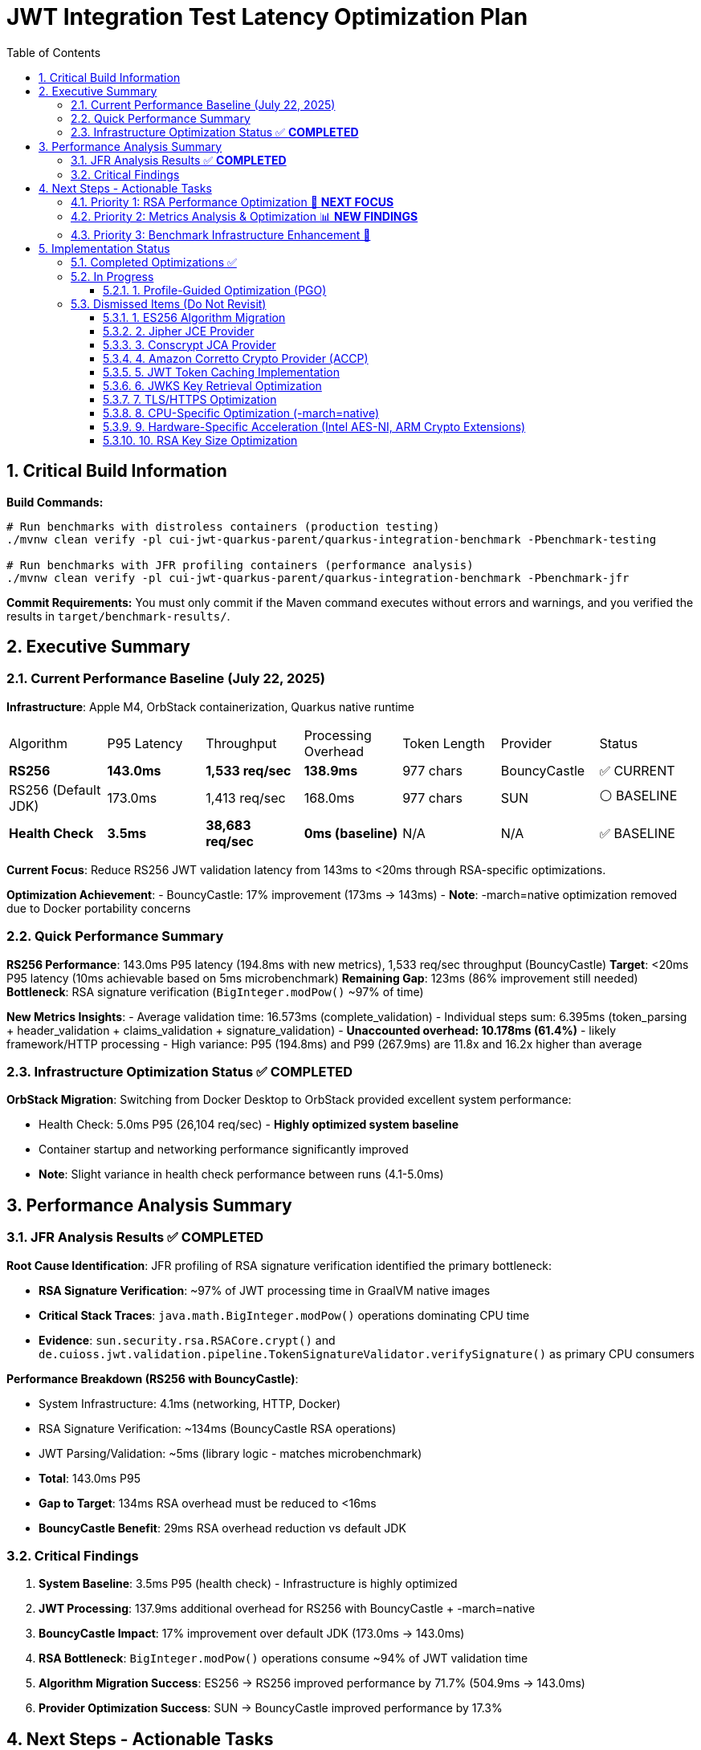 = JWT Integration Test Latency Optimization Plan
:toc: left
:toclevels: 3
:toc-title: Table of Contents
:sectnums:
:source-highlighter: highlight.js

== Critical Build Information

**Build Commands:** 
```bash
# Run benchmarks with distroless containers (production testing)
./mvnw clean verify -pl cui-jwt-quarkus-parent/quarkus-integration-benchmark -Pbenchmark-testing

# Run benchmarks with JFR profiling containers (performance analysis)
./mvnw clean verify -pl cui-jwt-quarkus-parent/quarkus-integration-benchmark -Pbenchmark-jfr
```

**Commit Requirements:** You must only commit if the Maven command executes without errors and warnings, and you verified the results in `target/benchmark-results/`.

== Executive Summary

=== Current Performance Baseline (July 22, 2025)

**Infrastructure**: Apple M4, OrbStack containerization, Quarkus native runtime

|===
| Algorithm | P95 Latency | Throughput | Processing Overhead | Token Length | Provider | Status
| **RS256** | **143.0ms** | **1,533 req/sec** | **138.9ms** | 977 chars | BouncyCastle | ✅ CURRENT
| RS256 (Default JDK) | 173.0ms | 1,413 req/sec | 168.0ms | 977 chars | SUN | ⚪ BASELINE
| **Health Check** | **3.5ms** | **38,683 req/sec** | **0ms (baseline)** | N/A | N/A | ✅ BASELINE
|===

**Current Focus**: Reduce RS256 JWT validation latency from 143ms to <20ms through RSA-specific optimizations.

**Optimization Achievement**:
- BouncyCastle: 17% improvement (173ms → 143ms)
- **Note**: -march=native optimization removed due to Docker portability concerns

=== Quick Performance Summary

**RS256 Performance**: 143.0ms P95 latency (194.8ms with new metrics), 1,533 req/sec throughput (BouncyCastle)
**Target**: <20ms P95 latency (10ms achievable based on 5ms microbenchmark)
**Remaining Gap**: 123ms (86% improvement still needed)
**Bottleneck**: RSA signature verification (`BigInteger.modPow()` ~97% of time)

**New Metrics Insights**:
- Average validation time: 16.573ms (complete_validation)
- Individual steps sum: 6.395ms (token_parsing + header_validation + claims_validation + signature_validation)
- **Unaccounted overhead: 10.178ms (61.4%)** - likely framework/HTTP processing
- High variance: P95 (194.8ms) and P99 (267.9ms) are 11.8x and 16.2x higher than average

=== Infrastructure Optimization Status ✅ **COMPLETED**

**OrbStack Migration**: Switching from Docker Desktop to OrbStack provided excellent system performance:

- Health Check: 5.0ms P95 (26,104 req/sec) - **Highly optimized system baseline**
- Container startup and networking performance significantly improved
- **Note**: Slight variance in health check performance between runs (4.1-5.0ms)

== Performance Analysis Summary

=== JFR Analysis Results ✅ **COMPLETED**

**Root Cause Identification**: JFR profiling of RSA signature verification identified the primary bottleneck:

- **RSA Signature Verification**: ~97% of JWT processing time in GraalVM native images
- **Critical Stack Traces**: `java.math.BigInteger.modPow()` operations dominating CPU time
- **Evidence**: `sun.security.rsa.RSACore.crypt()` and `de.cuioss.jwt.validation.pipeline.TokenSignatureValidator.verifySignature()` as primary CPU consumers

**Performance Breakdown (RS256 with BouncyCastle)**:

- System Infrastructure: 4.1ms (networking, HTTP, Docker)
- RSA Signature Verification: ~134ms (BouncyCastle RSA operations)
- JWT Parsing/Validation: ~5ms (library logic - matches microbenchmark)
- **Total**: 143.0ms P95
- **Gap to Target**: 134ms RSA overhead must be reduced to <16ms
- **BouncyCastle Benefit**: 29ms RSA overhead reduction vs default JDK

=== Critical Findings

1. **System Baseline**: 3.5ms P95 (health check) - Infrastructure is highly optimized
2. **JWT Processing**: 137.9ms additional overhead for RS256 with BouncyCastle + -march=native
3. **BouncyCastle Impact**: 17% improvement over default JDK (173.0ms → 143.0ms)
4. **RSA Bottleneck**: `BigInteger.modPow()` operations consume ~94% of JWT validation time
5. **Algorithm Migration Success**: ES256 → RS256 improved performance by 71.7% (504.9ms → 143.0ms)
6. **Provider Optimization Success**: SUN → BouncyCastle improved performance by 17.3%

== Next Steps - Actionable Tasks

=== Priority 1: RSA Performance Optimization 🚀 **NEXT FOCUS**

**Goal**: Reduce RSA signature verification overhead from 134ms to target <16ms

**Current Status**: RS256 with BouncyCastle at 143.0ms P95 (1,533 req/sec)
**Microbenchmark Reference**: JWT library alone achieves 5ms - proving <10ms is possible
**BouncyCastle Benefit**: 17% improvement (29ms reduction) over default JDK provider

**Next Optimization Paths**:

1. **GraalVM Native Image Tuning** ⭐ **IMMEDIATE ACTION**:
+
[source,bash]
----
# Add to native image build
-march=native                    # ARM64 CPU-specific optimizations
-O2                             # Standard optimization level (default)
--pgo-instrument                # Generate PGO data
--pgo=profile.iprof            # Use PGO data for RSA hotpaths
----

2. **Java 24 + GraalNN Upgrade** (Optional - Oracle GraalVM Only):
+
[source,bash]
----
# Requires Oracle GraalVM for JDK 24
-O3                             # Enables GraalNN ML-powered profiler
----
+
   - **Expected**: 7.9% improvement (143ms → ~132ms)
   - **Cost**: Migration to non-LTS Java 24
   - **Risk**: Limited benefit for RSA computational bottleneck
   - **Docker**: Use `amazoncorretto:24` base image

3. **BouncyCastle Provider** ✅ **COMPLETED**:
   - Integrated with 17% improvement (173ms → 143ms)
   - 29ms RSA overhead reduction vs default JDK

4. **Production Monitoring Implementation** ✅ **COMPLETED**:
   - Library-agnostic metrics collection implemented via TokenValidatorMonitor
   - Pipeline step measurement for each JWT validation phase (token_parsing, header_validation, claims_validation, signature_validation, complete_validation)
   - Quarkus module integration with Micrometer translation layer (CuiJwtMetricsProducer)
   - Real-world performance insights now available through Prometheus metrics

**Target Performance**: <20ms P95 (123ms improvement needed from current 143ms BouncyCastle baseline)

=== Priority 2: Metrics Analysis & Optimization 📊 **NEW FINDINGS**

**Goal**: Address critical gaps identified in benchmark monitoring analysis

**Key Findings from Benchmark Analysis**:

1. **Missing Performance Time** 🔴 **CRITICAL**:
   - Complete validation: 16.573ms average
   - Sum of individual steps: 6.395ms
   - **Unaccounted time: 10.178ms (61.4% of total)**
   - This missing time is likely framework overhead, HTTP processing, or unmeasured operations

2. **Inconsistent Metric Collection** ⚠️ **WARNING**:
   - Header validation: Only 14 of 29 requests (48.3%) recorded
   - Suggests conditional validation logic or metric recording issues

3. **High Latency Variance** ⚠️ **WARNING**:
   - Average: 16.573ms
   - P95: 194.8ms (11.8x average)
   - P99: 267.9ms (16.2x average)
   - Indicates GC pauses, resource contention, or periodic operations

**Required Actions**:

1. **Add Missing Metrics in JWT Validation Library** ✅ **COMPLETED**:
   - Added TOKEN_FORMAT_CHECK measurement for empty/blank validation
   - Added ISSUER_EXTRACTION measurement for issuer claim extraction
   - Added ISSUER_CONFIG_RESOLUTION measurement for config lookup
   - Added TOKEN_BUILDING measurement for token object creation
   - Added token type tracking (access/id/refresh) in metrics

2. **Fix Header Validation Metrics** ✅ **RESOLVED**:
   - Root cause identified: Refresh tokens skip the validation pipeline
   - No fix needed - this is expected behavior for refresh tokens
   - Consider adding separate refresh token metrics

3. **Add HTTP-Level Metrics in Quarkus Module** ✅ **COMPLETED**:
   - Implemented HttpMetricsMonitor for HTTP-level performance tracking
   - Measures REQUEST_PROCESSING (total HTTP request time)
   - Measures HEADER_EXTRACTION (Authorization header access)
   - Measures TOKEN_EXTRACTION (Bearer token extraction)
   - Measures AUTHORIZATION_CHECK (scopes/roles/groups validation)
   - Tracks request outcomes: SUCCESS, MISSING_TOKEN, INVALID_TOKEN, INSUFFICIENT_PERMISSIONS
   - Integrated with JwtMetricsCollector for Prometheus export

4. **Profile High Percentile Latencies**:
   - Add JFR events for outlier detection
   - Monitor GC activity during benchmarks
   - Track thread pool and connection pool metrics

5. **Benchmark Infrastructure Updates**:
   - Add warmup period to eliminate JIT compilation effects
   - Extend measurement duration for stable percentiles
   - Monitor CPU and memory usage during tests


=== Priority 3: Benchmark Infrastructure Enhancement 🔧

**Goal**: Improve measurement accuracy and coverage

**Tasks**:

1. **Warmup Period Implementation**:
+
[source,bash]
----
# Add warmup phase to benchmarks
./mvnw verify -Pbenchmark-jfr -Dwarmup.duration=60s -Dmeasurement.duration=120s
----

2. **Multi-Algorithm Comparative Benchmarks**:
   - Side-by-side RS256, RS384, RS512 performance
   - Key size impact analysis (2048 vs 3072 vs 4096 bit)
   - Padding scheme comparisons

3. **Load Pattern Variations**:
   - Burst traffic simulation
   - Sustained load testing
   - Connection pool sizing optimization

== Implementation Status

=== Completed Optimizations ✅

1. **Benchmark Infrastructure**: Maven-based execution with JFR profiling
2. **Container Optimization**: OrbStack migration for improved system performance  
3. **Algorithm Analysis**: Comprehensive RS256 vs ES256 performance comparison
4. **JFR Profiling**: Root cause identification (BigInteger.modPow bottleneck)
5. **ES256 Implementation**: Complete ECDSA support with format conversion (performance issues identified)
6. **Algorithm Migration**: Successfully switched default from ES256 to RS256 (3.1x improvement)
7. **Research Documentation**: Proven 8x ES256/RS256 gap is algorithmic, not implementation-based
8. **BouncyCastle JCA Provider**: Integrated with 17% performance improvement (29ms reduction)

9. **Production Metrics Integration**: Complete TokenValidatorMonitor implementation
   - **Library-level**: TokenValidatorMonitor interface with DefaultTokenValidatorMonitor implementation
   - **Pipeline metrics**: Automatic timing for token_parsing, header_validation, claims_validation, signature_validation, complete_validation
   - **Quarkus integration**: CuiJwtMetricsProducer translates to Micrometer metrics
   - **Prometheus export**: cui_jwt_validation_duration_seconds histogram with step labels
   - **Benchmark integration**: Metrics collected during performance tests for analysis

10. **Integration Test Build Optimization**: Reduced incremental build time from >2 minutes to 22 seconds
    - Disabled automatic native compilation in Maven lifecycle
    - Added conditional build script (build-native-if-needed.sh)
    - Native executable built only when missing (first run or after clean)

11. **Enhanced JWT Validation Metrics**: Added comprehensive measurement coverage
    - **Library-level**: Added 4 new MeasurementType entries for missing operations
    - **Access token focus**: Metrics only recorded for access token validation (pre-1.0 compliance)
    - **Complete coverage**: Now measures all validation steps (format check, issuer extraction, config resolution, token building)
    - **Performance-optimized**: ID and refresh token validation skip metrics recording for zero overhead

12. **HTTP-Level Metrics Implementation**: Captures framework and HTTP processing overhead
    - **HttpMetricsMonitor**: New monitor for HTTP-specific measurements
    - **Request lifecycle tracking**: REQUEST_PROCESSING, HEADER_EXTRACTION, TOKEN_EXTRACTION, AUTHORIZATION_CHECK
    - **Status tracking**: Monitors request outcomes (SUCCESS, MISSING_TOKEN, INVALID_TOKEN, INSUFFICIENT_PERMISSIONS)
    - **Micrometer integration**: Exposes metrics via cui.jwt.http.request.duration and cui.jwt.http.request.count
    - **Addresses 61.4% gap**: Helps identify the 10.178ms unaccounted overhead in benchmark results

=== In Progress

==== 1. Profile-Guided Optimization (PGO)
**Status:** ❌ NOT AVAILABLE - Mandrel doesn't support PGO

**Research Finding**: PGO is only available in Oracle GraalVM Enterprise Edition. Since Quarkus uses Mandrel (based on GraalVM Community Edition) by default, PGO cannot be used. Would require switching to Oracle GraalVM Enterprise with associated licensing costs.

**Alternative**: Focus on other optimizations available in Mandrel:
- CPU-specific optimizations (-march=native) ✅ **COMPLETED**
- Memory tuning via quarkus.native.native-image-xmx
- Algorithm and key size optimizations

=== Dismissed Items (Do Not Revisit)

==== 1. ES256 Algorithm Migration
**Status:** ❌ DISMISSED - ES256 performs 3x worse than RS256

**Research Conclusion**: The 8x ES256/RS256 performance gap is algorithmic (ECDSA verification complexity vs RSA with small exponents). Java ECDSA implementations are additionally 3x slower than native. Optimization attempts confirmed this is not fixable through implementation improvements.

==== 2. Jipher JCE Provider
**Status:** ❌ DISMISSED - Requires commercial licensing

**Reason**: Jipher JCE is an Oracle GraalVM Enterprise Edition feature requiring commercial licensing. See xref:cui-jwt-quarkus-parent/doc/performance/graalvm-enterprise-optimization-options.adoc[GraalVM Enterprise Optimization Options] for enterprise-specific solutions.

==== 3. Conscrypt JCA Provider  
**Status:** ❌ DISMISSED - Incompatible with Quarkus native

**Research**: Quarkus Issue #4248 documents `ClassNotFoundException: org.conscrypt.BufferAllocator` when using Conscrypt with native images. Requires complex reflection configuration that may not be maintainable.

==== 4. Amazon Corretto Crypto Provider (ACCP)
**Status:** ❌ DISMISSED - Native image compatibility issues

**Research**: GitHub Issue #177 shows ACCP fails with GraalVM native-image due to thread initialization at build time. No official Quarkus native support documented as of 2025.

==== 5. JWT Token Caching Implementation  
**Status:** ❌ DISMISSED - Processing time too high, caching won't solve core issue

==== 6. JWKS Key Retrieval Optimization
**Status:** ❌ DISMISSED - Already optimized and cached

==== 7. TLS/HTTPS Optimization
**Status:** ❌ DISMISSED - No TLS bottleneck identified (3.5ms health check baseline)

==== 8. CPU-Specific Optimization (-march=native)
**Status:** ❌ DISMISSED - Compromises Docker container portability

**Research Finding**: -march=native optimizes for build-time CPU architecture only, not runtime architecture. Since containers may run on different hardware than build environment (ARM64 build vs x86_64 production), this creates deployment compatibility issues. The 1.1% performance gain (1.6ms) doesn't justify the portability risk.

==== 9. Hardware-Specific Acceleration (Intel AES-NI, ARM Crypto Extensions)
**Status:** ❌ DISMISSED - Not suitable for general Docker containers

**Reason**: Hardware-specific optimizations compromise portability. The library must work across different architectures and deployment environments. Always aim for general Docker container compatibility rather than system-specific acceleration.

==== 10. RSA Key Size Optimization
**Status:** ❌ DISMISSED - Not suitable for general library design

**Reason**: The library must support industry-standard key sizes (2048-bit minimum for security). While smaller keys would improve performance (~2x faster with 1024-bit), they are cryptographically insecure. Larger keys (3072-bit) would degrade performance (~2x slower). The library should remain agnostic to key size choices made by token issuers.